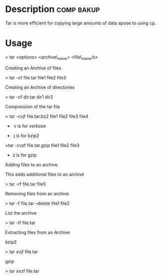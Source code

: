 

* Description							 :comp:bakup:

Tar is more efficient for copying large amounts of data apose to using
cp.

* Usage

> tar <options> <archive\_name> <file\_name/s>

Creating an Archive of files

> tar -cf file.tar file1 file2 file3

Creating an Archive of directories

> tar -cf dir.tar dir1 dir2

Compression of the tar file

> tar -cvjf file.tar.bz2 file1 file2 file3 file4

-  v is for verbose

-  j is for bzip2

>tar -cvzf file.tar.gzip file1 file2 file3

- z is for gzip

Adding files to an archive

This adds additional files to an archive

> tar -rf file.tar file5

Removing files from an archive

> tar -f file.tar --delete file1 file2

List the archive

> tar -tf file.tar

Extracting files from an Archive

bzip2

> tar xvjf file.tar

gzip

> tar xvzf file.tar
